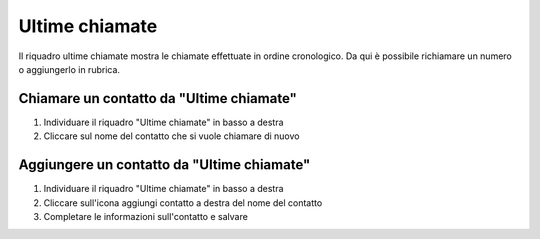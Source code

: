 ===============
Ultime chiamate
===============

Il riquadro ultime chiamate mostra le chiamate effettuate in ordine cronologico. Da qui è possibile richiamare un numero o aggiungerlo in rubrica.

Chiamare un contatto da "Ultime chiamate"
-----------------------------------------

1) Individuare il riquadro "Ultime chiamate" in basso a destra
2) Cliccare sul nome del contatto che si vuole chiamare di nuovo

Aggiungere un contatto da "Ultime chiamate"
-------------------------------------------

1) Individuare il riquadro "Ultime chiamate" in basso a destra
2) Cliccare sull'icona aggiungi contatto a destra del nome del contatto
3) Completare le informazioni sull'contatto e salvare
